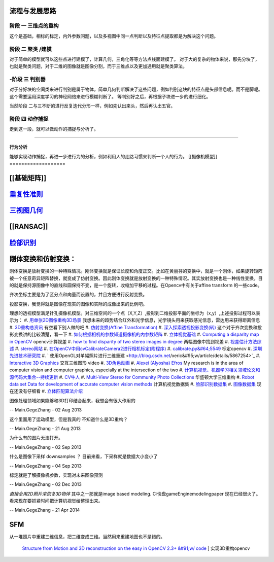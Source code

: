 流程与发展思路
==============

------
阶段 一 三维点的重构      
------
这个是基础，相标的标定，内外参数问题，以及多视图中同一点判断以及特征点提取都是为解决这个问题。

------
阶段 二  聚类 /建模
------
对于简单的模型就可以这些点进行建模了，计算几何，三角化等等方法点线面建模了。
对于大的复杂的物体来说，那先分块了，也就是聚类问题，对于二维的图像就是图像分割，而于三维点以及更加通用就是聚类算法。


------
-阶段 三  判别器
------
对于分好块的空间类来进行判别是属于物体，简单几何判断解决了这些问题，例如判别这块的特征点是头部信息呢。而不是脚呢。
这个需要运用深度学习的神经网络来进行模糊判断了。
等判别好之后，再根据子块进一步的进行细化。

当然阶段 二与三不断的进行反复迭代分形一样，例如先认出来头，然后再认出五官。


------
阶段 四  动作捕捉
------
走到这一段，就可以做动作的捕捉与分析了。

------

行为分析 
------

能够实现动作捕捉，再进一步进行为的分析，例如利用人的走路习惯来判断一个人的行为。
[[摄像机模型]]
===================


[[基础矩阵]]
================


`重复性准则 <repeatilityRate>`_ 
=================================


`三视图几何 <threeViewGeometry>`_ 
==================================

[[RANSAC]]
==========

`脸部识别 <FaceIdentification>`_ 
=================================

刚体变换和仿射变换：
====================


刚体变换是放射变换的一种特殊情况。刚体变换就是保证长度和角度正交。比如在黄丽芬的变换中，就是一个刚体，如果旋转矩阵被一个任意奇异矩阵替换，就变成了仿射变换。因此刚体变换就是放射变换的一种特殊情况。其实放射变换也是一种线性变换，目的就是保持源图像中的直线和圆保持不变，是一个旋转，收缩加平移的过程。在Opencv中有关于affine transform 的一些code。

齐次坐标主要是为了区分点和向量而设置的，并且方便进行反射变换。

投影变换，我觉得就是图像在现实的图像和实际的成像出来的比例吧。

理想的透视模型满足针孔摄像机模型。对三维空间的一个点（X,Y,Z）,投影到二维投影平面的坐标为（x,y）,上述投影过程可以表示为：
#. `用单张2D图像重构3D场景 <http://blog.csdn.net/zouxy09/article/details/8083553>`_  我想未来的趋势结合红外和光学信息，光学镜头用来获取感光信息，雷达用来获得距离信息
#. `3D重构总资讯 <http://www.cvchina.info/tag/3d-reconstruction/>`_  有空看下别人做的吧
#. `仿射变换(Affine Transformation) <http://blog.sciencenet.cn/blog-605185-672291.html>`_  
#. `深入探索透视投影变换(转) <http://blog.csdn.net/hoyi&#95;liu/article/details/4288443>`_  这个对于齐次变换和投影变换讲的比较清楚，看一下
#. `如何根据相机的参数知道摄像机的内参数矩阵 <http://blog.csdn.net/hjchjc520/article/details/4133515>`_  
#. `立体视觉基础 <http://www.neuroforge.co.uk/index.php/77-tutorials/79-stereo-vision-tutorial>`_  
#. `Computing a disparity map in OpenCV <http://css.dzone.com/articles/computing-disparity-map-opencv>`_  opencv计算视差
#. `how to find disparity of two stereo images in degree <http://stackoverflow.com/questions/14705420/how-to-find-disparity-of-two-stereo-images-in-degree>`_  两幅图像中找到视差
#. `视差估计方法综述 <http://qizengyi.blog.hexun.com/15033468&#95;d.html>`_  
#. `stereo网站 <http://vision.middlebury.edu/stereo/>`_  
#. `在OpenCV中用cvCalibrateCamera2进行相机标定(附程序) <http://www.opencv.org.cn/forum.php?mod&#61;viewthread&#38;tid&#61;4603&#38;highlight&#61;&#37;E6&#37;A0&#37;87&#37;E5&#37;AE&#37;9A>`_  
#. `calibrate.py&#64;5549 <https://code.ros.org/trac/opencv/browser/trunk/opencv/samples/python2/calibrate.py?rev&#61;5549#L51>`_  标定opencv
#. `深圳先进技术研究院 <http://www.siat.cas.cn/jgsz/kyxt/jcs/yjdy/znfs&#95;50599/xwdt/>`_  
#. ` 使用OpenGL对单幅照片进行三维重建 <http://blog.csdn.net/xeric&#95;w/article/details/5867254>`_  
#. `Interactive 3D Graphics <https://www.udacity.com/wiki/cs291/downloads#cs291-video-downloads>`_  交互三维图形 video
#. `3D角色动画 <http://184.82.230.86:5765/foswiki/Study/LeapMotion>`_  
#. `Alexei (Alyosha) Efros <http://www.eecs.berkeley.edu/~efros/>`_  My research is in the area of computer vision and computer graphics, especially at the intersection of the two
#. `计算机视觉、机器学习相关领域论文和源代码大集合--持续更新 <http://blog.csdn.net/zouxy09/article/details/8550952>`_  
#. `CV牛人 <http://www.sigvc.org/bbs/thread-548-1-1.html>`_  
#. `Multi-View Stereo for Community Photo Collections <http://grail.cs.washington.edu/projects/mvscpc/>`_  华盛顿大学三维重构
#. `Robot data set Data for development of accurate computer vision methods <http://roboimagedata.imm.dtu.dk/>`_   计算机视觉数据集
#. `脸部识别数据集 <http://www.face-rec.org/>`_  
#. `图像数据集 <ISL. 2009. Image Databases.>`_  现在还没有仔细看
#. `立体匹配算法介绍 <http://cvchina.net/post/7.html>`_  

图像处理领域如果能够和3D打印结合起来，我想会有很大作用的

-- Main.GegeZhang - 02 Aug 2013


这个里面用了运动模型，但是我真的 不知道什么是3D重构？

-- Main.GegeZhang - 21 Aug 2013


为什么有的图片无法打开。 

-- Main.GegeZhang - 02 Sep 2013


什么是图像下采样 downsamples ？ 目前来看，下采样就是数据大小变小了

-- Main.GegeZhang - 04 Sep 2013


标定就是了解摄像机参数，实现对未来图像预测

-- Main.GegeZhang - 02 Dec 2013




*直接全用2D照片来恢复3D物体*  其中之一那就是image based modeling. C:\快盘\gameEngine\modeling\paper  现在已经很火了。看来现在要抓紧时间把计算机视觉给整理出来。



-- Main.GegeZhang - 21 Apr 2014

SFM
====

从一堆照片中重建三维信息，把二维变成三维。当然用来重建地图也不是错的。


 `Structure from Motion and 3D reconstruction on the easy in OpenCV 2.3+ &#91;w/ code <http://www.morethantechnical.com/2012/02/07/structure-from-motion-and-3d-reconstruction-on-the-easy-in-opencv-2-3-w-code/>`_ ] 实现3D重构opencv
